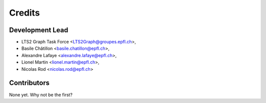 =======
Credits
=======

Development Lead
----------------

* LTS2 Graph Task Force <LTS2Graph@groupes.epfl.ch>,
* Basile Châtillon <basile.chatillon@epfl.ch>,
* Alexandre Lafaye <alexandre.lafaye@epfl.ch>,
* Lionel Martin <lionel.martin@epfl.ch>,
* Nicolas Rod <nicolas.rod@epfl.ch>

Contributors
------------

None yet. Why not be the first?
